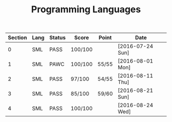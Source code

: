 #+TITLE: Programming Languages

| Section | Lang | Status | Score   | Point | Date             |
|---------+------+--------+---------+-------+------------------|
|       0 | SML  | PASS   | 100/100 |       | [2016-07-24 Sun] |
|       1 | SML  | PAWC   | 100/100 | 55/55 | [2016-08-01 Mon] |
|       2 | SML  | PASS   | 97/100  | 54/55 | [2016-08-11 Thu] |
|       3 | SML  | PASS   | 85/100  | 59/60 | [2016-08-21 Sun] |
|       4 | SML  | PASS   | 100/100 |       | [2016-08-24 Wed] |

